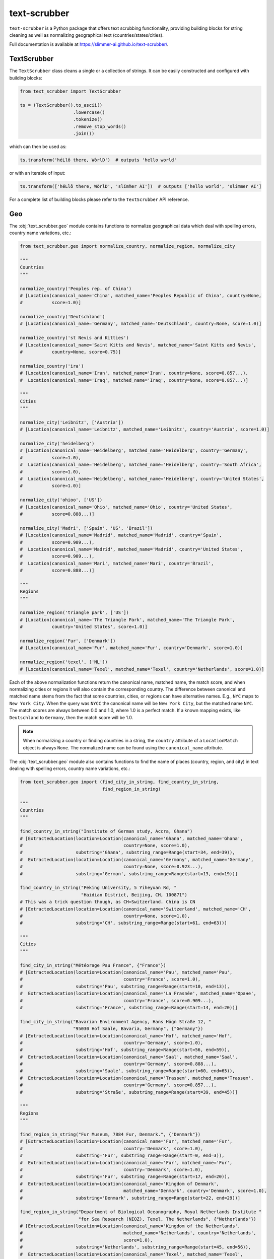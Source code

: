 text-scrubber
=============

|Build status| |Docs status|

.. |Build status| image:: https://github.com/Slimmer-AI/text-scrubber/workflows/Build/badge.svg?branch=master
.. |Docs status| image:: https://github.com/Slimmer-AI/text-scrubber/workflows/Docs/badge.svg?branch=master

``text-scrubber`` is a Python package that offers text scrubbing functionality, providing building blocks for string
cleaning as well as normalizing geographical text (countries/states/cities).

Full documentation is available at https://slimmer-ai.github.io/text-scrubber/.


TextScrubber
------------

The ``TextScrubber`` class cleans a single or a collection of strings. It can be easily constructed and configured with
building blocks:


.. code-block:: python

    from text_scrubber import TextScrubber

    ts = (TextScrubber().to_ascii()
                        .lowercase()
                        .tokenize()
                        .remove_stop_words()
                        .join())

which can then be used as:

.. code-block:: python

    ts.transform('héLlô there, WòrlD')  # outputs 'hello world'

or with an iterable of input:

.. code-block:: python

    ts.transform(['héLlô there, WòrlD', 'slímm̀er ÀI'])  # outputs ['hello world', 'slimmer AI']

For a complete list of building blocks please refer to the ``TextScrubber`` API reference.

Geo
---

The :obj:`text_scrubber.geo` module contains functions to normalize geographical data which deal with spelling errors,
country name variations, etc.:

.. code-block:: python

    from text_scrubber.geo import normalize_country, normalize_region, normalize_city

    """
    Countries
    """

    normalize_country('Peoples rep. of China')
    # [Location(canonical_name='China', matched_name='Peoples Republic of China', country=None,
    #           score=1.0)]

    normalize_country('Deutschland')
    # [Location(canonical_name='Germany', matched_name='Deutschland', country=None, score=1.0)]

    normalize_country('st Nevis and Kitties')
    # [Location(canonical_name='Saint Kitts and Nevis', matched_name='Saint Kitts and Nevis',
    #           country=None, score=0.75)]

    normalize_country('ira')
    # [Location(canonical_name='Iran', matched_name='Iran', country=None, score=0.857...),
    #  Location(canonical_name='Iraq', matched_name='Iraq', country=None, score=0.857...)]

    """
    Cities
    """

    normalize_city('Leibnitz', ['Austria'])
    # [Location(canonical_name='Leibnitz', matched_name='Leibnitz', country='Austria', score=1.0)]

    normalize_city('heidelberg')
    # [Location(canonical_name='Heidelberg', matched_name='Heidelberg', country='Germany',
    #           score=1.0),
    #  Location(canonical_name='Heidelberg', matched_name='Heidelberg', country='South Africa',
    #           score=1.0),
    #  Location(canonical_name='Heidelberg', matched_name='Heidelberg', country='United States',
    #           score=1.0)]

    normalize_city('ohioo', ['US'])
    # [Location(canonical_name='Ohio', matched_name='Ohio', country='United States',
    #           score=0.888...)]

    normalize_city('Madri', ['Spain', 'US', 'Brazil'])
    # [Location(canonical_name='Madrid', matched_name='Madrid', country='Spain',
    #           score=0.909...),
    #  Location(canonical_name='Madrid', matched_name='Madrid', country='United States',
    #           score=0.909...),
    #  Location(canonical_name='Mari', matched_name='Mari', country='Brazil',
    #           score=0.888...)]

    """
    Regions
    """

    normalize_region('triangle park', ['US'])
    # [Location(canonical_name='The Triangle Park', matched_name='The Triangle Park',
    #           country='United States', score=1.0)]

    normalize_region('Fur', ['Denmark'])
    # [Location(canonical_name='Fur', matched_name='Fur', country='Denmark', score=1.0)]

    normalize_region('texel', ['NL'])
    # [Location(canonical_name='Texel', matched_name='Texel', country='Netherlands', score=1.0)]


Each of the above normalization functions return the canonical name, matched name, the match score, and when normalizing
cities or regions it will also contain the corresponding country. The difference between canonical and matched name
stems from the fact that some countries, cities, or regions can have alternative names. E.g., ``NYC`` maps to
``New York City``. When the query was ``NYCC`` the canonical name will be ``New York City``, but the matched name
``NYC``. The match scores are always between 0.0 and 1.0, where 1.0 is a perfect match. If a known mapping exists, like
``Deutschland`` to ``Germany``, then the match score will be 1.0.

.. note::

    When normalizing a country or finding countries in a string, the ``country`` attribute of a ``LocationMatch`` object
    is always ``None``. The normalized name can be found using the ``canonical_name`` attribute.

The :obj:`text_scrubber.geo` module also contains functions to find the name of places (country, region, and city) in
text dealing with spelling errors, country name variations, etc.:

.. code-block:: python

    from text_scrubber.geo import (find_city_in_string, find_country_in_string,
                                   find_region_in_string)

    """
    Countries
    """

    find_country_in_string("Institute of German study, Accra, Ghana")
    # [ExtractedLocation(location=Location(canonical_name='Ghana', matched_name='Ghana',
    #                                      country=None, score=1.0),
    #                    substring='Ghana', substring_range=Range(start=34, end=39)),
    #  ExtractedLocation(location=Location(canonical_name='Germany', matched_name='Germany',
    #                                      country=None, score=0.923...),
    #                    substring='German', substring_range=Range(start=13, end=19))]

    find_country_in_string("Peking University, 5 Yiheyuan Rd, "
                           "Haidian District, Beijing, CH, 100871")
    # This was a trick question though, as CH=Switzerland. China is CN
    # [ExtractedLocation(location=Location(canonical_name='Switzerland', matched_name='CH',
    #                                      country=None, score=1.0),
    #                    substring='CH', substring_range=Range(start=61, end=63))]

    """
    Cities
    """

    find_city_in_string("Météorage Pau France", {"France"})
    # [ExtractedLocation(location=Location(canonical_name='Pau', matched_name='Pau',
    #                                      country='France', score=1.0),
    #                    substring='Pau', substring_range=Range(start=10, end=13)),
    #  ExtractedLocation(location=Location(canonical_name='La Frasnée', matched_name='Фране',
    #                                      country='France', score=0.909...),
    #                    substring='France', substring_range=Range(start=14, end=20))]

    find_city_in_string("Bavarian Environment Agency, Hans Högn Straße 12, "
                        "95030 Hof Saale, Bavaria, Germany", {"Germany"})
    # [ExtractedLocation(location=Location(canonical_name='Hof', matched_name='Hof',
    #                                      country='Germany', score=1.0),
    #                    substring='Hof', substring_range=Range(start=56, end=59)),
    #  ExtractedLocation(location=Location(canonical_name='Saal', matched_name='Saal',
    #                                      country='Germany', score=0.888...),
    #                    substring='Saale', substring_range=Range(start=60, end=65)),
    #  ExtractedLocation(location=Location(canonical_name='Trassem', matched_name='Trassem',
    #                                      country='Germany', score=0.857...),
    #                    substring='Straße', substring_range=Range(start=39, end=45))]

    """
    Regions
    """

    find_region_in_string("Fur Museum, 7884 Fur, Denmark.", {"Denmark"})
    # [ExtractedLocation(location=Location(canonical_name='Fur', matched_name='Fur',
    #                                      country='Denmark', score=1.0),
    #                    substring='Fur', substring_range=Range(start=0, end=3)),
    #  ExtractedLocation(location=Location(canonical_name='Fur', matched_name='Fur',
    #                                      country='Denmark', score=1.0),
    #                    substring='Fur', substring_range=Range(start=17, end=20)),
    #  ExtractedLocation(location=Location(canonical_name='Kingdom of Denmark',
    #                                      matched_name='Denmark', country='Denmark', score=1.0),
    #                    substring='Denmark', substring_range=Range(start=22, end=29))]

    find_region_in_string("Department of Biological Oceanography, Royal Netherlands Institute "
                          "for Sea Research (NIOZ), Texel, The Netherlands", {"Netherlands"})
    # [ExtractedLocation(location=Location(canonical_name='Kingdom of the Netherlands',
    #                                      matched_name='Netherlands', country='Netherlands',
    #                                      score=1.0),
    #                    substring='Netherlands', substring_range=Range(start=45, end=56)),
    #  ExtractedLocation(location=Location(canonical_name='Texel', matched_name='Texel',
    #                                      country='Netherlands', score=1.0),
    #                    substring='Texel', substring_range=Range(start=92, end=97)),
    #  ExtractedLocation(location=Location(canonical_name='Kingdom of the Netherlands',
    #                                      matched_name='Netherlands', country='Netherlands',
    #                                      score=1.0),
    #                    substring='Netherlands', substring_range=Range(start=103, end=114))]

.. note::

    Whenever a country is considered part of another country ``normalize_country`` will return the latter.
    E.g., ``Puerto Rico`` is mapped to ``United States`` and ``Greenland`` to ``Denmark``.


Resource loading
~~~~~~~~~~~~~~~~

Resources for cities and regions aren't all loaded when you import ``TextScrubber``, they're loaded on the fly per
country. This means that the first time you do a query it can take a while. The second time around the same query will
be much faster, as will all other queries involving the same countr(y)(ies). You can load in resources per country in
advance by using:

.. code-block:: python

    from text_scrubber.geo import (add_city_resources, add_region_resources,
                                   normalize_country_to_country_codes)

    country_codes = normalize_country_to_country_codes(['Netherlands', 'China', 'USA'])
    add_city_resources(country_codes)
    add_region_resources(country_codes, progress_bar=True)

.. note::

    Whenever a country is considered part of another country ``normalize_country_to_country_codes`` returns both.

Cleaning
~~~~~~~~

There are clean functions available for countries/regions/cities, which all follow the same cleaning pipeline:

.. code-block:: python

    from text_scrubber.geo import clean_country, clean_region, clean_city

    clean_country('cent afr rep.')     # 'central african republic'
    clean_region('Hyōgo')              # 'hyogo'
    clean_city('płońsk')               # 'plonsk'
    clean_city('neustadt/westerwald')  # 'neustadt westerwald'


Documentation
-------------

If you want to build the documentation, please install the documentation dependencies by executing:

.. code-block:: bash

    pip install .[docs]

Documentation can be build by executing:

.. code-block:: bash

    python setup.py build_docs

Documentation can also be build from the ``docs`` folder directly. In that case ``text-scrubber`` should be installed
and available in your current working environment. Execute:

.. code-block:: bash

    make html

in the ``docs`` folder.
